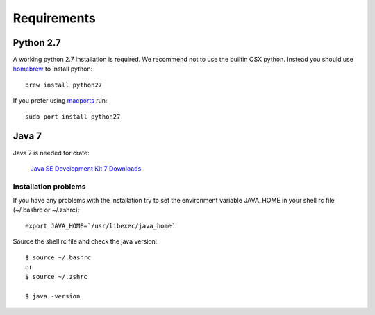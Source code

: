 ============
Requirements
============

Python 2.7
==========

A working python 2.7 installation is required. We recommend not to use
the builtin OSX python.
Instead you should use `homebrew <http://brew.sh>`_ to install python::

    brew install python27

If you prefer using `macports <http://http://www.macports.org>`_ run::

    sudo port install python27

Java 7
======

Java 7 is needed for crate:

    `Java SE Development Kit 7 Downloads <http://www.oracle.com/technetwork/java/javase/downloads/jdk7-downloads-1880260.html>`_

Installation problems
---------------------

If you have any problems with the installation try to
set the environment variable JAVA_HOME in your shell rc file (~/.bashrc or
~/.zshrc)::

    export JAVA_HOME=`/usr/libexec/java_home`

Source the shell rc file and check the java version::

    $ source ~/.bashrc
    or
    $ source ~/.zshrc

    $ java -version

